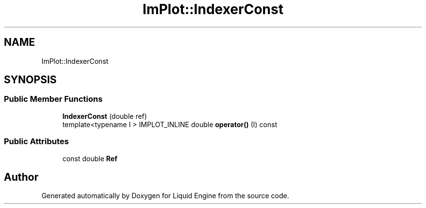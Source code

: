 .TH "ImPlot::IndexerConst" 3 "Wed Jul 9 2025" "Liquid Engine" \" -*- nroff -*-
.ad l
.nh
.SH NAME
ImPlot::IndexerConst
.SH SYNOPSIS
.br
.PP
.SS "Public Member Functions"

.in +1c
.ti -1c
.RI "\fBIndexerConst\fP (double ref)"
.br
.ti -1c
.RI "template<typename I > IMPLOT_INLINE double \fBoperator()\fP (I) const"
.br
.in -1c
.SS "Public Attributes"

.in +1c
.ti -1c
.RI "const double \fBRef\fP"
.br
.in -1c

.SH "Author"
.PP 
Generated automatically by Doxygen for Liquid Engine from the source code\&.
